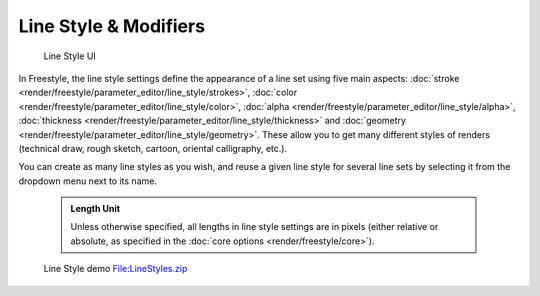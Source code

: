 
Line Style & Modifiers
======================


.. figure:: /images/Manual-2.6-Render-Freestyle-Line_Style_UI.jpg
   :width: 300px
   :figwidth: 300px

   Line Style UI


In Freestyle, the line style settings define the appearance of a line set using five main aspects: :doc:`stroke <render/freestyle/parameter_editor/line_style/strokes>`\ , :doc:`color <render/freestyle/parameter_editor/line_style/color>`\ , :doc:`alpha <render/freestyle/parameter_editor/line_style/alpha>`\ , :doc:`thickness <render/freestyle/parameter_editor/line_style/thickness>` and :doc:`geometry <render/freestyle/parameter_editor/line_style/geometry>`\ . These allow you to get many different styles of renders (technical draw, rough sketch, cartoon, oriental calligraphy, etc.).

You can create as many line styles as you wish, and reuse a given line style for several line
sets by selecting it from the dropdown menu next to its name.


 .. admonition:: Length Unit
   :class: note

   Unless otherwise specified, all lengths in line style settings are in pixels (either relative or absolute, as specified in the :doc:`core options <render/freestyle/core>`\ ).


.. figure:: /images/Manual-2.6-Render-Freestyle-Line_Style_Demo.jpg
   :width: 800px
   :figwidth: 800px

   Line Style demo `File:LineStyles.zip <http://wiki.blender.org/index.php/File:LineStyles.zip>`__

